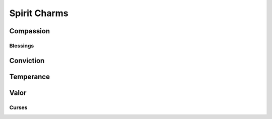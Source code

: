 Spirit Charms
=============

Compassion
----------
.. mermaid:: ./mermaid/spirits/compassion_1.mmd
.. mermaid:: ./mermaid/spirits/compassion_2.mmd

Blessings
^^^^^^^^^
.. mermaid:: ./mermaid/spirits/compassion_blessings.mmd

Conviction
----------
.. mermaid:: ./mermaid/spirits/conviction_1.mmd
.. mermaid:: ./mermaid/spirits/conviction_2.mmd

Temperance
----------
.. mermaid:: ./mermaid/spirits/temperance_1.mmd
.. mermaid:: ./mermaid/spirits/temperance_2.mmd

Valor
-----
.. mermaid:: ./mermaid/spirits/valor_1.mmd
.. mermaid:: ./mermaid/spirits/valor_2.mmd
.. mermaid:: ./mermaid/spirits/valor_3.mmd

Curses
^^^^^^

.. mermaid:: ./mermaid/spirits/valor_curses.mmd
